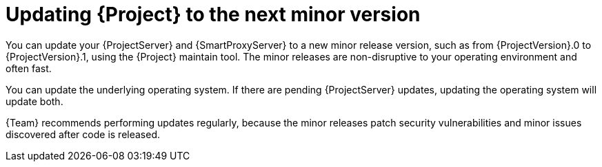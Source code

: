 [id="updating-project-to-next-minor-version_{context}"]
= Updating {Project} to the next minor version

You can update your {ProjectServer} and {SmartProxyServer} to a new minor release version, such as from {ProjectVersion}.0 to {ProjectVersion}.1, using the {Project} maintain tool.
The minor releases are non-disruptive to your operating environment and often fast.

You can update the underlying operating system.
If there are pending {ProjectServer} updates, updating the operating system will update both.

{Team} recommends performing updates regularly, because the minor releases patch security vulnerabilities and minor issues discovered after code is released.
